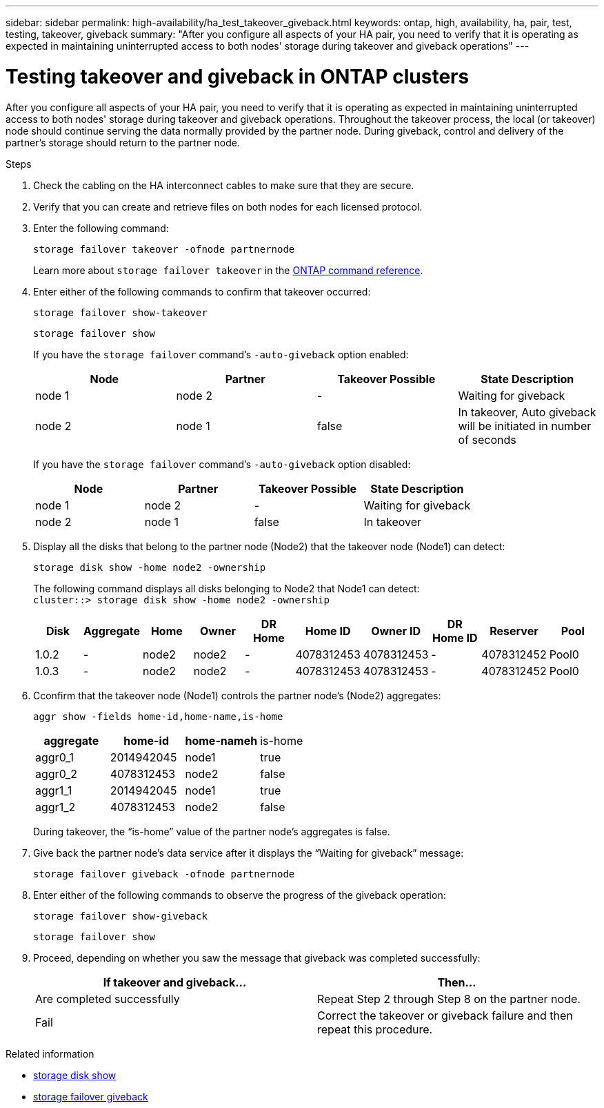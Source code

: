 ---
sidebar: sidebar
permalink: high-availability/ha_test_takeover_giveback.html
keywords: ontap, high, availability, ha, pair, test, testing, takeover, giveback
summary: "After you configure all aspects of your HA pair, you need to verify that it is operating as expected in maintaining uninterrupted access to both nodes' storage during takeover and giveback operations"
---

= Testing takeover and giveback in ONTAP clusters
:hardbreaks:
:nofooter:
:icons: font
:linkattrs:
:imagesdir: ../media/

[.lead]
After you configure all aspects of your HA pair, you need to verify that it is operating as expected in maintaining uninterrupted access to both nodes' storage during takeover and giveback operations. Throughout the takeover process, the local (or takeover) node should continue serving the data normally provided by the partner node. During giveback, control and delivery of the partner's storage should return to the partner node.

.Steps

. Check the cabling on the HA interconnect cables to make sure that they are secure.
. Verify that you can create and retrieve files on both nodes for each licensed protocol.
. Enter the following command:
+
`storage failover takeover -ofnode partnernode`
+
Learn more about `storage failover takeover` in the link:https://docs.netapp.com/us-en/ontap-cli/storage-failover-takeover.html[ONTAP command reference^].

. Enter either of the following commands to confirm that takeover occurred:
+
`storage failover show-takeover`
+
`storage failover show`
+
--
If you have the `storage failover` command's `-auto-giveback` option enabled:

|===

h| Node h| Partner h| Takeover Possible h| State Description

|node 1 |node 2 |- | Waiting for giveback
|node 2 |node 1 |false |In takeover, Auto giveback will be initiated in number of seconds
|===

If you have the `storage failover` command's `-auto-giveback` option disabled:

|===

h| Node h| Partner h| Takeover Possible h| State Description

|node 1 |node 2 |- | Waiting for giveback
|node 2 |node 1 |false | In takeover
|===
--

. Display all the disks that belong to the partner node (Node2) that the takeover node (Node1) can detect:
+
`storage disk show -home node2 -ownership`
+
--

The following command displays all disks belonging to Node2 that Node1 can detect:
`cluster::> storage disk show -home node2 -ownership`

|===

h| Disk h|Aggregate h|Home h|Owner h|DR Home h|Home ID h|Owner ID h|DR Home ID h|Reserver h|Pool

|1.0.2 |- |node2 |node2 |- |4078312453 |4078312453 |- |4078312452 |Pool0
|1.0.3 |- |node2 |node2 |- |4078312453 |4078312453 |- |4078312452 |Pool0
|===
--
. Cconfirm that the takeover node (Node1) controls the partner node's (Node2) aggregates:
+
`aggr show ‑fields home‑id,home‑name,is‑home`
+
--

|===

h|aggregate h|home-id h|home-nameh |is-home

a| aggr0_1
a| 2014942045
a| node1
a| true

a| aggr0_2
a| 4078312453
a| node2
a| false

a|aggr1_1
a| 2014942045
a| node1
a| true
|aggr1_2 | 4078312453 |node2
a| false
|===

During takeover, the "`is-home`" value of the partner node's aggregates is false.
--

. Give back the partner node's data service after it displays the "`Waiting for giveback`" message:
+
`storage failover giveback -ofnode partnernode`

. Enter either of the following commands to observe the progress of the giveback operation:
+
`storage failover show-giveback`
+
`storage failover show`

. Proceed, depending on whether you saw the message that giveback was completed successfully:
+
--
|===

h| If takeover and giveback... h|Then...

| Are completed successfully | Repeat Step 2 through Step 8 on the partner node.

| Fail | Correct the takeover or giveback failure and then repeat this procedure.
|===
--

.Related information
* link:https://docs.netapp.com/us-en/ontap-cli/storage-disk-show.html[storage disk show^]
* link:https://docs.netapp.com/us-en/ontap-cli/storage-failover-giveback.html[storage failover giveback^]


// 2025 Sep 05, ONTAPDOC-2960
// 2025 June 13, ONTAPDOC-3078
// 2025 Jan 15, ONTAPDOC-2569